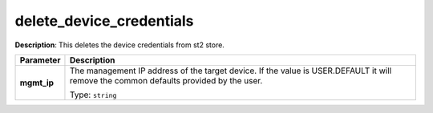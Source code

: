 .. NOTE: This file has been generated automatically, don't manually edit it

delete_device_credentials
~~~~~~~~~~~~~~~~~~~~~~~~~

**Description**: This deletes the device credentials from st2 store. 

.. table::

   ================================  ======================================================================
   Parameter                         Description
   ================================  ======================================================================
   **mgmt_ip**                       The management IP address of the target device. If the value is USER.DEFAULT it will remove the common defaults provided by the user.

                                     Type: ``string``
   ================================  ======================================================================

